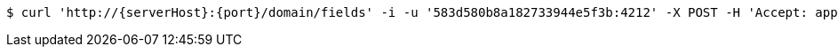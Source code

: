 [source,bash,subs="attributes"]
----
$ curl 'http://{serverHost}:{port}/domain/fields' -i -u '583d580b8a182733944e5f3b:4212' -X POST -H 'Accept: application/hal+json' -H 'Content-Type: application/json;charset=UTF-8' -d '{"domain":"/domain/domains/583d580b8a182733944e5f3a","name":"nickname","type":"string"}'
----